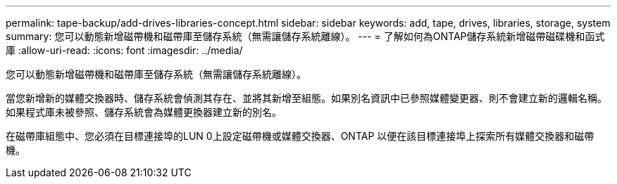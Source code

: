 ---
permalink: tape-backup/add-drives-libraries-concept.html 
sidebar: sidebar 
keywords: add, tape, drives, libraries, storage, system 
summary: 您可以動態新增磁帶機和磁帶庫至儲存系統（無需讓儲存系統離線）。 
---
= 了解如何為ONTAP儲存系統新增磁帶磁碟機和函式庫
:allow-uri-read: 
:icons: font
:imagesdir: ../media/


[role="lead"]
您可以動態新增磁帶機和磁帶庫至儲存系統（無需讓儲存系統離線）。

當您新增新的媒體交換器時、儲存系統會偵測其存在、並將其新增至組態。如果別名資訊中已參照媒體變更器、則不會建立新的邏輯名稱。如果程式庫未被參照、儲存系統會為媒體更換器建立新的別名。

在磁帶庫組態中、您必須在目標連接埠的LUN 0上設定磁帶機或媒體交換器、ONTAP 以便在該目標連接埠上探索所有媒體交換器和磁帶機。
